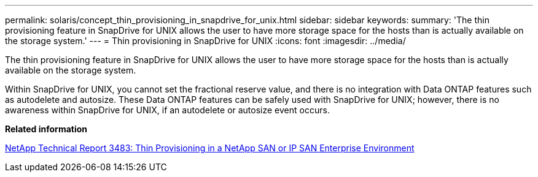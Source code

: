 ---
permalink: solaris/concept_thin_provisioning_in_snapdrive_for_unix.html
sidebar: sidebar
keywords: 
summary: 'The thin provisioning feature in SnapDrive for UNIX allows the user to have more storage space for the hosts than is actually available on the storage system.'
---
= Thin provisioning in SnapDrive for UNIX
:icons: font
:imagesdir: ../media/

[.lead]
The thin provisioning feature in SnapDrive for UNIX allows the user to have more storage space for the hosts than is actually available on the storage system.

Within SnapDrive for UNIX, you cannot set the fractional reserve value, and there is no integration with Data ONTAP features such as autodelete and autosize. These Data ONTAP features can be safely used with SnapDrive for UNIX; however, there is no awareness within SnapDrive for UNIX, if an autodelete or autosize event occurs.

*Related information*

http://www.netapp.com/us/media/tr-3483.pdf[NetApp Technical Report 3483: Thin Provisioning in a NetApp SAN or IP SAN Enterprise Environment]
